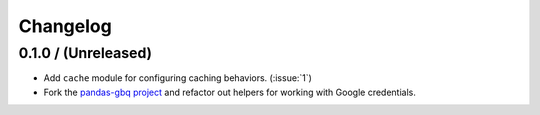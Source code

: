 Changelog
=========

.. _changelog-0.1.0:

0.1.0 / (Unreleased)
--------------------

- Add ``cache`` module for configuring caching behaviors. (:issue:`1`)
- Fork the `pandas-gbq project <https://github.com/pydata/pandas-gbq>`_ and
  refactor out helpers for working with Google credentials.
